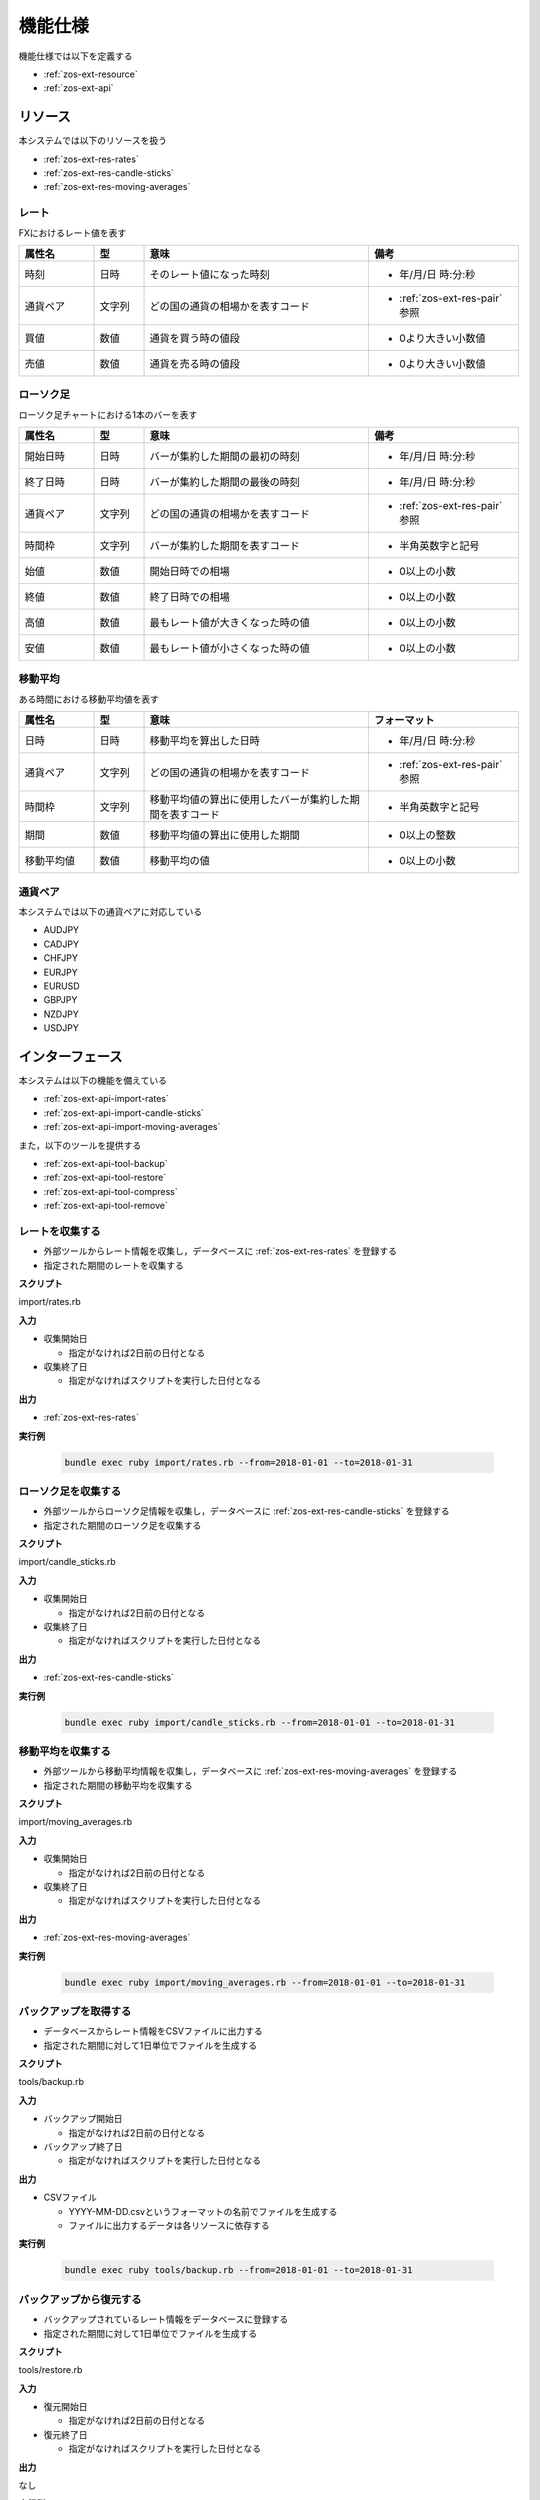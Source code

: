 機能仕様
========

機能仕様では以下を定義する

- :ref:`zos-ext-resource`
- :ref:`zos-ext-api`

.. _zos-ext-resource:

リソース
--------

本システムでは以下のリソースを扱う

- :ref:`zos-ext-res-rates`
- :ref:`zos-ext-res-candle-sticks`
- :ref:`zos-ext-res-moving-averages`

.. _zos-ext-res-rates:

レート
^^^^^^

FXにおけるレート値を表す

.. csv-table::
   :header: "属性名", "型", "意味", "備考"
   :widths: 15, 10, 45, 30

   "時刻", "日時", "そのレート値になった時刻", "- 年/月/日 時:分:秒"
   "通貨ペア", "文字列", "どの国の通貨の相場かを表すコード", "- :ref:`zos-ext-res-pair` 参照"
   "買値", "数値", "通貨を買う時の値段", "- 0より大きい小数値"
   "売値", "数値", "通貨を売る時の値段", "- 0より大きい小数値"

.. _zos-ext-res-candle-sticks:

ローソク足
^^^^^^^^^^

ローソク足チャートにおける1本のバーを表す

.. csv-table::
   :header: "属性名", "型", "意味", "備考"
   :widths: 15, 10, 45, 30

   "開始日時", "日時", "バーが集約した期間の最初の時刻", "- 年/月/日 時:分:秒"
   "終了日時", "日時", "バーが集約した期間の最後の時刻", "- 年/月/日 時:分:秒"
   "通貨ペア", "文字列", "どの国の通貨の相場かを表すコード", "- :ref:`zos-ext-res-pair` 参照"
   "時間枠", "文字列", "バーが集約した期間を表すコード", "- 半角英数字と記号"
   "始値", "数値", "開始日時での相場", "- 0以上の小数"
   "終値", "数値", "終了日時での相場", "- 0以上の小数"
   "高値", "数値", "最もレート値が大きくなった時の値", "- 0以上の小数"
   "安値", "数値", "最もレート値が小さくなった時の値", "- 0以上の小数"

.. _zos-ext-res-moving-averages:

移動平均
^^^^^^^^

ある時間における移動平均値を表す

.. csv-table::
   :header: "属性名", "型", "意味", "フォーマット"
   :widths: 15, 10, 45, 30

   "日時", "日時", "移動平均を算出した日時", "- 年/月/日 時:分:秒"
   "通貨ペア", "文字列", "どの国の通貨の相場かを表すコード", "- :ref:`zos-ext-res-pair` 参照"
   "時間枠", "文字列", "移動平均値の算出に使用したバーが集約した期間を表すコード", "- 半角英数字と記号"
   "期間", "数値", "移動平均値の算出に使用した期間", "- 0以上の整数"
   "移動平均値", "数値", "移動平均の値", "- 0以上の小数"

.. _zos-ext-res-pair:

通貨ペア
^^^^^^^^

本システムでは以下の通貨ペアに対応している

- AUDJPY
- CADJPY
- CHFJPY
- EURJPY
- EURUSD
- GBPJPY
- NZDJPY
- USDJPY

.. _zos-ext-api:

インターフェース
----------------

本システムは以下の機能を備えている

- :ref:`zos-ext-api-import-rates`
- :ref:`zos-ext-api-import-candle-sticks`
- :ref:`zos-ext-api-import-moving-averages`

また，以下のツールを提供する

- :ref:`zos-ext-api-tool-backup`
- :ref:`zos-ext-api-tool-restore`
- :ref:`zos-ext-api-tool-compress`
- :ref:`zos-ext-api-tool-remove`

.. _zos-ext-api-import-rates:

レートを収集する
^^^^^^^^^^^^^^^^

- 外部ツールからレート情報を収集し，データベースに :ref:`zos-ext-res-rates` を登録する
- 指定された期間のレートを収集する

**スクリプト**

import/rates.rb

**入力**

- 収集開始日

  - 指定がなければ2日前の日付となる

- 収集終了日

  - 指定がなければスクリプトを実行した日付となる

**出力**

- :ref:`zos-ext-res-rates`

**実行例**

  .. code-block:: none

     bundle exec ruby import/rates.rb --from=2018-01-01 --to=2018-01-31

.. _zos-ext-api-import-candle-sticks:

ローソク足を収集する
^^^^^^^^^^^^^^^^^^^^

- 外部ツールからローソク足情報を収集し，データベースに :ref:`zos-ext-res-candle-sticks` を登録する
- 指定された期間のローソク足を収集する

**スクリプト**

import/candle_sticks.rb

**入力**

- 収集開始日

  - 指定がなければ2日前の日付となる

- 収集終了日

  - 指定がなければスクリプトを実行した日付となる

**出力**

- :ref:`zos-ext-res-candle-sticks`

**実行例**

  .. code-block:: none

     bundle exec ruby import/candle_sticks.rb --from=2018-01-01 --to=2018-01-31

.. _zos-ext-api-import-moving-averages:

移動平均を収集する
^^^^^^^^^^^^^^^^^^

- 外部ツールから移動平均情報を収集し，データベースに :ref:`zos-ext-res-moving-averages` を登録する
- 指定された期間の移動平均を収集する

**スクリプト**

import/moving_averages.rb

**入力**

- 収集開始日

  - 指定がなければ2日前の日付となる

- 収集終了日

  - 指定がなければスクリプトを実行した日付となる

**出力**

- :ref:`zos-ext-res-moving-averages`

**実行例**

  .. code-block:: none

     bundle exec ruby import/moving_averages.rb --from=2018-01-01 --to=2018-01-31

.. _zos-ext-api-tool-backup:

バックアップを取得する
^^^^^^^^^^^^^^^^^^^^^^

- データベースからレート情報をCSVファイルに出力する
- 指定された期間に対して1日単位でファイルを生成する

**スクリプト**

tools/backup.rb

**入力**

- バックアップ開始日

  - 指定がなければ2日前の日付となる

- バックアップ終了日

  - 指定がなければスクリプトを実行した日付となる

**出力**

- CSVファイル

  - YYYY-MM-DD.csvというフォーマットの名前でファイルを生成する
  - ファイルに出力するデータは各リソースに依存する

**実行例**

  .. code-block:: none

     bundle exec ruby tools/backup.rb --from=2018-01-01 --to=2018-01-31

.. _zos-ext-api-tool-restore:

バックアップから復元する
^^^^^^^^^^^^^^^^^^^^^^^^

- バックアップされているレート情報をデータベースに登録する
- 指定された期間に対して1日単位でファイルを生成する

**スクリプト**

tools/restore.rb

**入力**

- 復元開始日

  - 指定がなければ2日前の日付となる

- 復元終了日

  - 指定がなければスクリプトを実行した日付となる

**出力**

なし

**実行例**

  .. code-block:: none

     bundle exec ruby tools/restore.rb --from=2018-01-01 --to=2018-01-31

.. _zos-ext-api-tool-compress:

バックアップファイルを圧縮する
^^^^^^^^^^^^^^^^^^^^^^^^^^^^^^

- バックアップされているCSVファイルをtar.gz形式で圧縮する
- スクリプトを実行した月の前の月のバックアップファイルを圧縮する

**スクリプト**

tools/compress.rb

**入力**

なし

**出力**

- 圧縮ファイル

  - YYYY-MM.tar.gzというフォーマットの名前でファイルを生成する
  - 圧縮ファイルにはYYYY-MMというフォーマットのディレクトリがあり，その中にCSVが保存されている

**実行例**

  .. code-block:: none

     bundle exec ruby tools/compress.rb

.. _zos-ext-api-tool-remove:

外部ツールの出力ファイルを削除する
^^^^^^^^^^^^^^^^^^^^^^^^^^^^^^^^^^

- 外部ツールが出力しているCSVファイルを削除する
- スクリプトを実行した日の2日前に生成されたCSVファイルを削除する

**スクリプト**

tools/remove.rb

**入力**

なし

**出力**

なし

**実行例**

  .. code-block:: none

     bundle exec ruby tools/remove.rb
